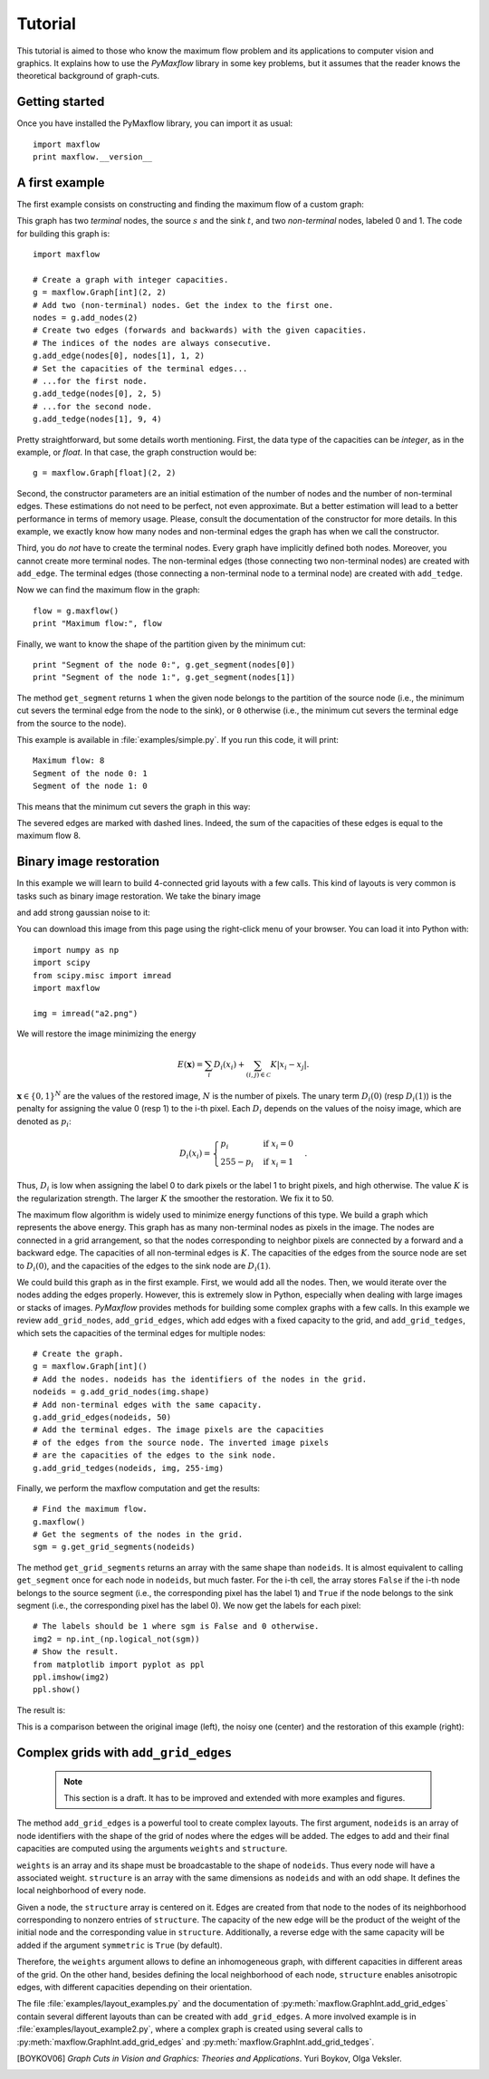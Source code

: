 
.. _tutorial:

Tutorial
========

.. The *maximum flow* (maxflow) problem is a common concept
   in optimization and graph theory. Given a directed graph
   where each edge has a capacity, the maximum flow
   problem consists on
   finding a feasible flow between a single source node and
   a single sink node that is maximum.

This tutorial is
aimed to those who know the maximum flow problem
and its applications to computer vision and graphics.
It explains how to use the *PyMaxflow* library
in some key problems, but it assumes that the reader
knows the theoretical background of graph-cuts.

Getting started
---------------

Once you have installed the PyMaxflow library, you can
import it as usual::

  import maxflow
  print maxflow.__version__

A first example
---------------

The first example consists on constructing and finding the maximum
flow of a custom graph:

.. image:: _static/graph.png
   :scale: 50 %

This graph has two *terminal* nodes, the source :math:`s` and the sink :math:`t`,
and two *non-terminal* nodes, labeled 0 and 1. The code for building
this graph is::

  import maxflow
  
  # Create a graph with integer capacities.
  g = maxflow.Graph[int](2, 2)
  # Add two (non-terminal) nodes. Get the index to the first one.
  nodes = g.add_nodes(2)
  # Create two edges (forwards and backwards) with the given capacities.
  # The indices of the nodes are always consecutive.
  g.add_edge(nodes[0], nodes[1], 1, 2)
  # Set the capacities of the terminal edges...
  # ...for the first node.
  g.add_tedge(nodes[0], 2, 5)
  # ...for the second node.
  g.add_tedge(nodes[1], 9, 4)

Pretty straightforward, but some details worth mentioning.
First, the data type of the capacities can be *integer*,
as in the example, or *float*. In that case, the
graph construction would be::

  g = maxflow.Graph[float](2, 2)

Second, the constructor parameters are an initial
estimation of the number of nodes and the number
of non-terminal edges. These estimations do not need
to be perfect, not even approximate. But a better
estimation will lead to a better performance in terms
of memory usage. Please, consult the
documentation of the constructor for more details.
In this example, we exactly know how many nodes
and non-terminal edges the graph has when
we call the constructor.

Third, you do *not* have to create the terminal nodes.
Every graph have
implicitly defined both nodes. Moreover, you cannot create more
terminal nodes. The non-terminal edges (those connecting
two non-terminal nodes) are created with ``add_edge``. The
terminal edges (those connecting a non-terminal node to a
terminal node) are created with ``add_tedge``.

Now we can find the maximum flow in the graph::

  flow = g.maxflow()
  print "Maximum flow:", flow

Finally, we want to know the shape of the partition
given by the minimum cut::

  print "Segment of the node 0:", g.get_segment(nodes[0])
  print "Segment of the node 1:", g.get_segment(nodes[1])

The method ``get_segment`` returns ``1`` when the
given node belongs to the partition of the source node (i.e., the
minimum cut severs the terminal edge from the node to the sink),
or ``0`` otherwise (i.e., the minimum cut severs
the terminal edge from the source to the node).

This example is available in :file:`examples/simple.py`. If you
run this code, it will print::

  Maximum flow: 8
  Segment of the node 0: 1
  Segment of the node 1: 0

This means that the minimum cut severs the graph in this way:

.. image:: _static/graph2.png
   :scale: 50 %

The severed edges are marked with dashed lines. Indeed, the sum
of the capacities of these edges is equal to the maximum flow 8.

Binary image restoration
------------------------

In this example we will learn to build 4-connected grid layouts with
a few calls. This kind of layouts is very common is tasks such as
binary image restoration. We take the binary image

.. image:: _static/a.png

and add strong gaussian noise to it:

.. image:: _static/a2.png

You can download this image from this page using the right-click menu
of your browser. You can load it into Python with::

  import numpy as np
  import scipy
  from scipy.misc import imread
  import maxflow
  
  img = imread("a2.png")

We will restore the image minimizing the energy

.. math::
   E(\mathbf{x}) = \sum_i D_i(x_i) + \sum_{(i,j)\in\mathcal{C}} K|x_i - x_j|.

:math:`\mathbf{x} \in \{0,1\}^N` are the values of the restored image, :math:`N`
is the number of pixels. The unary term :math:`D_i(0)` (resp :math:`D_i(1)`)
is the penalty for assigning the value 0 (resp 1) to the i-th pixel. Each
:math:`D_i` depends on the values of the noisy image, which are denoted as
:math:`p_i`:

.. math::
   D_i(x_i) = \begin{cases} p_i & \textrm{if } x_i=0\\ 255-p_i & \textrm{if } x_i=1 \end{cases}.

Thus, :math:`D_i` is low when assigning the label 0 to dark pixels or the
label 1 to bright pixels, and high otherwise.
The value :math:`K` is the regularization strength. The larger :math:`K`
the smoother the restoration. We fix it to 50.

The maximum flow algorithm is widely used to minimize energy functions of this
type. We build a graph which represents the above energy. This graph has as many
non-terminal nodes as pixels in the image. The nodes are connected in a grid
arrangement, so that the nodes corresponding to neighbor pixels are connected
by a forward and a backward edge. The capacities of all non-terminal edges
is :math:`K`. The capacities of the edges from the source node are set
to :math:`D_i(0)`, and the capacities of the edges to the sink node are :math:`D_i(1)`.

We could build this graph as in the first example. First, we would add all the nodes.
Then, we would iterate over the nodes adding the edges properly. However, this is extremely
slow in Python, especially when dealing with large images or stacks of images.
*PyMaxflow* provides methods for building some complex graphs with a few calls.
In this example we review ``add_grid_nodes``, ``add_grid_edges``,
which add edges with a fixed capacity to the grid,
and ``add_grid_tedges``, which sets
the capacities of the terminal edges for multiple nodes::

  # Create the graph.
  g = maxflow.Graph[int]()
  # Add the nodes. nodeids has the identifiers of the nodes in the grid.
  nodeids = g.add_grid_nodes(img.shape)
  # Add non-terminal edges with the same capacity.
  g.add_grid_edges(nodeids, 50)
  # Add the terminal edges. The image pixels are the capacities
  # of the edges from the source node. The inverted image pixels
  # are the capacities of the edges to the sink node.
  g.add_grid_tedges(nodeids, img, 255-img)

Finally, we perform the maxflow computation and get the results::

  # Find the maximum flow.
  g.maxflow()
  # Get the segments of the nodes in the grid.
  sgm = g.get_grid_segments(nodeids)

The method ``get_grid_segments`` returns an array with
the same shape than ``nodeids``. It is almost equivalent to calling
``get_segment`` once for each node in ``nodeids``, but much faster.
For the i-th cell, the array stores ``False``
if the i-th node belongs to the source segment (i.e., the
corresponding pixel has the label 1) and ``True`` if the
node belongs to the sink segment (i.e., the corresponding
pixel has the label 0). We now get the labels for each pixel::

  # The labels should be 1 where sgm is False and 0 otherwise.
  img2 = np.int_(np.logical_not(sgm))
  # Show the result.
  from matplotlib import pyplot as ppl
  ppl.imshow(img2)
  ppl.show()

The result is:

.. image:: _static/binary.png
   :scale: 75 %

This is a comparison between the original image (left), the noisy one (center)
and the restoration of this example (right):

.. image:: _static/comparison.png
   :scale: 50 %

Complex grids with ``add_grid_edges``
-------------------------------------

 .. note:: This section is a draft. It has to be improved and extended with
           more examples and figures.

The method ``add_grid_edges`` is a powerful tool to create complex layouts. The
first argument, ``nodeids`` is an array of node identifiers with the shape of
the grid of nodes where the edges will be added. The edges to add and their
final capacities are computed using the arguments ``weights`` and ``structure``.

``weights`` is an array and its shape must be broadcastable to the shape of
``nodeids``. Thus every node will have a associated weight. ``structure`` is
an array with the same dimensions as ``nodeids`` and with an odd shape. It
defines the local neighborhood of every node.

Given a node, the ``structure`` array is centered on it. Edges are created
from that node to the nodes of its neighborhood corresponding to nonzero entries
of ``structure``. The capacity of the new edge will be the product of the
weight of the initial node and the corresponding value in ``structure``.
Additionally, a reverse edge with the same capacity will be added if
the argument ``symmetric`` is ``True`` (by default).

Therefore, the ``weights`` argument allows to define an inhomogeneous graph,
with different capacities in different areas of the grid. On the other hand,
besides defining the local neighborhood of each node, ``structure`` enables
anisotropic edges, with different capacities depending on their orientation.

The file :file:`examples/layout_examples.py` and the documentation of
:py:meth:`maxflow.GraphInt.add_grid_edges` contain several different layouts
than can be created with ``add_grid_edges``. A more involved example is in
:file:`examples/layout_example2.py`, where a complex graph is created using
several calls to :py:meth:`maxflow.GraphInt.add_grid_edges` and
:py:meth:`maxflow.GraphInt.add_grid_tedges`.

.. [BOYKOV06] *Graph Cuts in Vision and Graphics: Theories and Applications*.
   Yuri Boykov, Olga Veksler.
